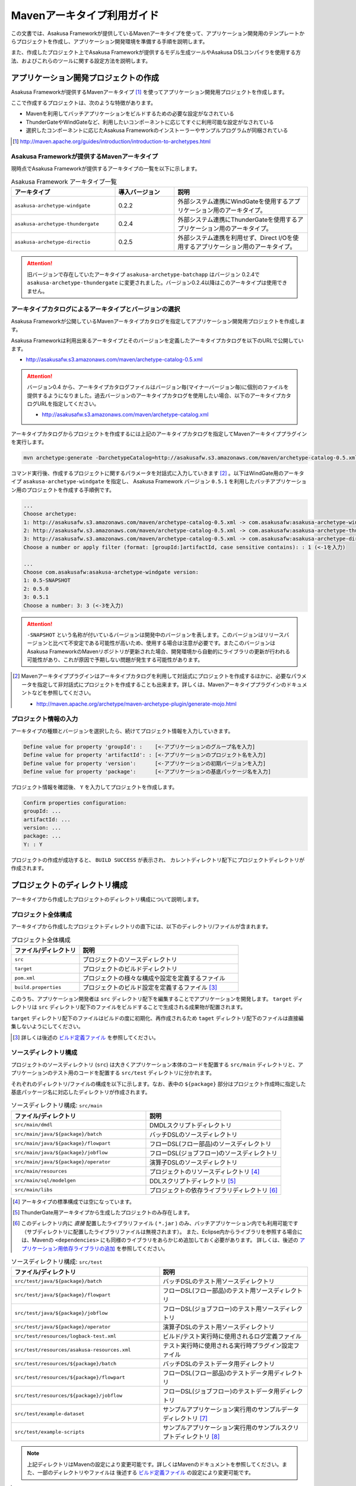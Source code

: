 ===========================
Mavenアーキタイプ利用ガイド
===========================
この文書では、Asakusa Frameworkが提供しているMavenアーキタイプを使って、アプリケーション開発用のテンプレートからプロジェクトを作成し、アプリケーション開発環境を準備する手順を説明します。

また、作成したプロジェクト上でAsakusa Frameworkが提供するモデル生成ツールやAsakusa DSLコンパイラを使用する方法、およびこれらのツールに関する設定方法を説明します。

アプリケーション開発プロジェクトの作成
======================================
Asakusa Frameworkが提供するMavenアーキタイプ [#]_ を使ってアプリケーション開発用プロジェクトを作成します。

ここで作成するプロジェクトは、次のような特徴があります。

* Mavenを利用してバッチアプリケーションをビルドするための必要な設定がなされている
* ThunderGateやWindGateなど、利用したいコンポーネントに応じてすぐに利用可能な設定がなされている
* 選択したコンポーネントに応じたAsakusa Frameworkのインストーラーやサンプルプログラムが同梱されている

..  [#] http://maven.apache.org/guides/introduction/introduction-to-archetypes.html

Asakusa Frameworkが提供するMavenアーキタイプ
--------------------------------------------
現時点でAsakusa Frameworkが提供するアーキタイプの一覧を以下に示します。

..  list-table:: Asakusa Framework アーキタイプ一覧
    :widths: 35 20 45
    :header-rows: 1
    
    * - アーキタイプ
      - 導入バージョン
      - 説明
    * - ``asakusa-archetype-windgate``
      - 0.2.2
      - 外部システム連携にWindGateを使用するアプリケーション用のアーキタイプ。
    * - ``asakusa-archetype-thundergate``
      - 0.2.4
      - 外部システム連携にThunderGateを使用するアプリケーション用のアーキタイプ。
    * - ``asakusa-archetype-directio``
      - 0.2.5
      - 外部システム連携を利用せず、Direct I/Oを使用するアプリケーション用のアーキタイプ。

..  attention::
    旧バージョンで存在していたアーキタイプ ``asakusa-archetype-batchapp`` はバージョン 0.2.4で ``asakusa-archetype-thundergate`` に変更されました。バージョン0.2.4以降はこのアーキタイプは使用できません。

.. _archetype-catalog:

アーキタイプカタログによるアーキタイプとバージョンの選択
--------------------------------------------------------
Asakusa Frameworkが公開しているMavenアーキタイプカタログを指定してアプリケーション開発用プロジェクトを作成します。

Asakusa Frameworkは利用出来るアーキタイプとそのバージョンを定義したアーキタイプカタログを以下のURLで公開しています。

* http://asakusafw.s3.amazonaws.com/maven/archetype-catalog-0.5.xml

..  Attention::
    バージョン0.4 から、アーキタイプカタログファイルはバージョン毎(マイナーバージョン毎)に個別のファイルを提供するようになりました。過去バージョンのアーキタイプカタログを使用したい場合、以下のアーキタイプカタログURLを指定してください。 

    * http://asakusafw.s3.amazonaws.com/maven/archetype-catalog.xml

アーキタイプカタログからプロジェクトを作成するには上記のアーキタイプカタログを指定してMavenアーキタイププラグインを実行します。

..  code-block:: sh

    mvn archetype:generate -DarchetypeCatalog=http://asakusafw.s3.amazonaws.com/maven/archetype-catalog-0.5.xml

コマンド実行後、作成するプロジェクトに関するパラメータを対話式に入力していきます [#]_ 。以下はWindGate用のアーキタイプ ``asakusa-archetype-windgate`` を指定し、 Asakusa Framework バージョン ``0.5.1`` を利用したバッチアプリケーション用のプロジェクトを作成する手順例です。

..  code-block:: sh

    ...
    Choose archetype:
    1: http://asakusafw.s3.amazonaws.com/maven/archetype-catalog-0.5.xml -> com.asakusafw:asakusa-archetype-windgate (-)
    2: http://asakusafw.s3.amazonaws.com/maven/archetype-catalog-0.5.xml -> com.asakusafw:asakusa-archetype-thundergate (-)
    3: http://asakusafw.s3.amazonaws.com/maven/archetype-catalog-0.5.xml -> com.asakusafw:asakusa-archetype-directio (-)
    Choose a number or apply filter (format: [groupId:]artifactId, case sensitive contains): : 1 (<-1を入力)

    ...
    Choose com.asakusafw:asakusa-archetype-windgate version: 
    1: 0.5-SNAPSHOT
    2: 0.5.0
    3: 0.5.1
    Choose a number: 3: 3 (<-3を入力)

..  attention::
    ``-SNAPSHOT`` という名称が付いているバージョンは開発中のバージョンを表します。このバージョンはリリースバージョンと比べて不安定である可能性が高いため、使用する場合は注意が必要です。またこのバージョンはAsakusa FrameworkのMavenリポジトリが更新された場合、開発環境から自動的にライブラリの更新が行われる可能性があり、これが原因で予期しない問題が発生する可能性があります。

..  [#] Mavenアーキタイププラグインはアーキタイプカタログを利用して対話式にプロジェクトを作成するほかに、必要なパラメータを指定して非対話式にプロジェクトを作成することも出来ます。詳しくは、Mavenアーキタイププラグインのドキュメントなどを参照してください。

    * http://maven.apache.org/archetype/maven-archetype-plugin/generate-mojo.html

プロジェクト情報の入力
----------------------
アーキタイプの種類とバージョンを選択したら、続けてプロジェクト情報を入力していきます。

..  code-block:: sh

    Define value for property 'groupId': :    [<-アプリケーションのグループ名を入力] 
    Define value for property 'artifactId': : [<-アプリケーションのプロジェクト名を入力] 
    Define value for property 'version':      [<-アプリケーションの初期バージョンを入力]
    Define value for property 'package':      [<-アプリケーションの基底パッケージ名を入力]

プロジェクト情報を確認後、 ``Y`` を入力してプロジェクトを作成します。

..  code-block:: sh

    Confirm properties configuration:
    groupId: ...
    artifactId: ...
    version: ...
    package: ...
    Y: : Y

プロジェクトの作成が成功すると、 ``BUILD SUCCESS`` が表示され、
カレントディレクトリ配下にプロジェクトディレクトリが作成されます。


プロジェクトのディレクトリ構成
==============================
アーキタイプから作成したプロジェクトのディレクトリ構成について説明します。

プロジェクト全体構成
--------------------
アーキタイプから作成したプロジェクトディレクトリの直下には、以下のディレクトリ/ファイルが含まれます。

..  list-table::  プロジェクト全体構成
    :widths: 3 7
    :header-rows: 1
    
    * - ファイル/ディレクトリ
      - 説明
    * - ``src``
      - プロジェクトのソースディレクトリ
    * - ``target``
      - プロジェクトのビルドディレクトリ
    * - ``pom.xml``
      - プロジェクトの様々な構成や設定を定義するファイル
    * - ``build.properties``
      - プロジェクトのビルド設定を定義するファイル [#]_ 

このうち、アプリケーション開発者は ``src`` ディレクトリ配下を編集することでアプリケーションを開発します。
``target`` ディレクトリは ``src`` ディレクトリ配下のファイルをビルドすることで生成される成果物が配置されます。

``target`` ディレクトリ配下のファイルはビルドの度に初期化、再作成されるため
``taget`` ディレクトリ配下のファイルは直接編集しないようにしてください。

..  [#] 詳しくは後述の `ビルド定義ファイル`_ を参照してください。


ソースディレクトリ構成
----------------------
プロジェクトのソースディレクトリ (``src``) は大きくアプリケーション本体のコードを配置する ``src/main`` ディレクトリと、アプリケーションのテスト用のコードを配置する ``src/test`` ディレクトリに分かれます。

それぞれのディレクトリ/ファイルの構成を以下に示します。なお、表中の ``${package}`` 部分はプロジェクト作成時に指定した基底パッケージ名に対応したディレクトリが作成されます。

..  list-table:: ソースディレクトリ構成: ``src/main``
    :widths: 5 5
    :header-rows: 1
    
    * - ファイル/ディレクトリ
      - 説明
    * - ``src/main/dmdl``
      - DMDLスクリプトディレクトリ
    * - ``src/main/java/${package}/batch``
      - バッチDSLのソースディレクトリ
    * - ``src/main/java/${package}/flowpart``
      - フローDSL(フロー部品)のソースディレクトリ
    * - ``src/main/java/${package}/jobflow``
      - フローDSL(ジョブフロー)のソースディレクトリ
    * - ``src/main/java/${package}/operator``
      - 演算子DSLのソースディレクトリ
    * - ``src/main/resources``
      - プロジェクトのリソースディレクトリ [#]_
    * - ``src/main/sql/modelgen``
      - DDLスクリプトディレクトリ [#]_
    * - ``src/main/libs``
      - プロジェクトの依存ライブラリディレクトリ [#]_

..  [#] アーキタイプの標準構成では空になっています。
..  [#] ThunderGate用アーキタイプから生成したプロジェクトのみ存在します。
..  [#] このディレクトリ内に *直接* 配置したライブラリファイル ( ``*.jar`` ) のみ、バッチアプリケーション内でも利用可能です（サブディレクトリに配置したライブラリファイルは無視されます）。
        また、Eclipse内からライブラリを参照する場合には、Mavenの ``<dependencies>`` にも同様のライブラリをあらかじめ追加しておく必要があります。
        詳しくは、後述の `アプリケーション用依存ライブラリの追加`_ を参照してください。

..  list-table:: ソースディレクトリ構成: ``src/test``
    :widths: 5 5
    :header-rows: 1
    
    * - ファイル/ディレクトリ
      - 説明
    * - ``src/test/java/${package}/batch``
      - バッチDSLのテスト用ソースディレクトリ
    * - ``src/test/java/${package}/flowpart``
      - フローDSL(フロー部品)のテスト用ソースディレクトリ
    * - ``src/test/java/${package}/jobflow``
      - フローDSL(ジョブフロー)のテスト用ソースディレクトリ
    * - ``src/test/java/${package}/operator``
      - 演算子DSLのテスト用ソースディレクトリ
    * - ``src/test/resources/logback-test.xml``
      - ビルド/テスト実行時に使用されるログ定義ファイル
    * - ``src/test/resources/asakusa-resources.xml``
      - テスト実行時に使用される実行時プラグイン設定ファイル
    * - ``src/test/resources/${package}/batch``
      - バッチDSLのテストデータ用ディレクトリ
    * - ``src/test/resources/${package}/flowpart``
      - フローDSL(フロー部品)のテストデータ用ディレクトリ
    * - ``src/test/resources/${package}/jobflow``
      - フローDSL(ジョブフロー)のテストデータ用ディレクトリ
    * - ``src/test/example-dataset``
      - サンプルアプリケーション実行用のサンプルデータディレクトリ [#]_
    * - ``src/test/example-scripts``
      - サンプルアプリケーション実行用のサンプルスクリプトディレクトリ [#]_

..  note::
     上記ディレクトリはMavenの設定により変更可能です。詳しくはMavenのドキュメントを参照してください。また、一部のディレクトリやファイルは 後述する `ビルド定義ファイル`_ の設定により変更可能です。

..  [#] サンプルアプリケーションをYAESSから実行する際に利用するサンプルデータが含まれます。詳しくは :doc:`../introduction/start-guide` や 各外部連携モジュールのスタートガイドを参照してください。
..  [#] サンプルアプリケーションのデプロイ/実行例を示したスクリプトが含まれます。一部のアーキタイプでは環境依存の実装や環境の初期化処理が含まれるため、実行前に必ずスクリプトの内容を確認してください。

ビルドディレクトリ構成
----------------------
プロジェクトのビルドディレクトリ (``target``) はMavenの各フェーズの実行に対応したビルド成果物が作成されます。

ビルドディレクトリのディレクトリ/ファイルの構成を以下に示します [#]_ 。なお、表中の ``${artifactid}``, ``${version}`` 部分はプロジェクト作成時に指定したプロジェクト名, バージョンに対応した文字列が使用されます。

..  list-table:: ビルドディレクトリ構成
    :widths: 4 2 4
    :header-rows: 1
    
    * - ファイル/ディレクトリ
      - 生成フェーズ [#]_
      - 説明
    * - ``${artifactid}-batchapps-${version}.jar``
      - ``package``
      - Asakusa Frameworkバッチアプリケーション用アーカイブ [#]_
    * - ``${artifactid}-${version}.jar``
      - ``package``
      - Mavenにより生成される標準のjarアーカイブ [#]_
    * - ``${artifactid}-${version}-sources.jar``
      - ``package``
      - Mavenにより生成される標準のソースアーカイブ
    * - ``batchc``
      - ``package``
      - Batch DSLコンパイラが生成するバッチコンパイル結果の出力ディレクトリ
    * - ``batchcwork``
      - ``package``
      - Batch DSLコンパイラが使用するワークディレクトリ
    * - ``dmdl``
      - ``generate-sources``
      - DMDLジェネレータが生成するDMDLスクリプトディレクトリ [#]_
    * - ``excel``
      - ``generate-sources``
      - テストデータジェネレータが生成するテストデータテンプレート用ディレクトリ [#]_
    * - ``sql``
      - ``generate-sources``
      - 管理テーブル用DDL用のディレクトリ [#]_
    * - ``testdriver``
      - ``test``
      - テストドライバが使用するワークディレクトリ
    * - ``generated-sources/annotations/${package}/flowpart``
      - ``compile``
      - Operator DSLコンパイラが生成するフロー演算子
    * - ``generated-sources/annotations/${package}/operator``
      - ``compile``
      - Opretor DSLコンパイラが生成する演算子ファクトリと演算子実装クラス
    * - ``generated-sources/modelgen/${package}/modelgen``
      - ``generate-sources``
      - DMDLコンパイラによって生成されるデータモデルクラス用ディレクトリ

..  note::
    各種コンパイラやジェネレータについて詳しくは、 :doc:`../dmdl/index` や :doc:`../dsl/index`, :doc:`../testing/index` などのドキュメントを参照してください。
..  note::
     上記ディレクトリはMavenの設定により変更可能です。詳しくはMavenのドキュメントを参照してください。また、一部のディレクトリやファイルは 後述する `ビルド定義ファイル`_ の設定により変更可能です。

..  [#] ここで示すディレクトリ以外にも、実行するMavenのプラグインによって様々なディレクトリが生成されます。これらの詳細についてはMavenプラグインのドキュメントなどを参照してください。
..  [#] ファイル/ディレクトリを生成するMavenのフェーズ
..  [#] バッチコンパイルやバッチアプリケーションアーカイブについては、後述の `バッチコンパイルとバッチアプリケーションアーカイブの生成`_ を参照してください。
..  [#] Asakusa Frameworkで作成したアプリケーション実行では利用しません。詳しくは後述の `バッチコンパイルとバッチアプリケーションアーカイブの生成`_ を参照してください。
..  [#] ThunderGate用アーキタイプから生成したプロジェクトのみ生成されます。詳しくは ThunderGate の各ドキュメントを参照してください。
..  [#] テストデータテンプレートについては 後述の `テストデータテンプレートの生成`_ を参照してください。
..  [#] ThunderGate用アーキタイプから生成したプロジェクトのみ生成されます。詳しくは ThunderGate の各ドキュメントを参照してください。


データモデルクラスの生成
========================
Asakusa Frameworkでは、モデルの定義情報の記述するための言語としてDMDL(Data Model Definition Language) が提供されています。
モデル定義情報の記述方法については :doc:`../dmdl/index` を参照してください。

以下はモデルの定義情報を記述したスクリプトファイルの配置について説明します。

DMDLスクリプトの配置
--------------------
DMDLスクリプトはプロジェクトの ``src/main/dmdl`` [#]_ ディレクトリ以下に配置してください。
また、スクリプトのファイル名には ``.dmdl`` の拡張子を付けて、UTF-8エンコーディングで保存してください。

DMDLファイルは複数配置することが出来ます。上記ディレクトリ配下にサブディレクトリを作成し、そこにDMDLファイルを配置することも可能です。

..  [#] このディレクトリはプロジェクトの設定ファイル ``build.properties`` によって変更することが出来ます。詳しくは後述の `ビルド定義ファイル`_ を参照してください。

データモデルクラスの生成
------------------------
アーキタイプから作成したプロジェクトのpom.xmlに対して ``generate-sources`` フェーズを実行するとDMDLコンパイラが起動し、
``target/generated-sources/modelgen`` ディレクトリ以下にデータモデルに関するJavaソースファイルが生成されます。

..  code-block:: sh

    mvn clean generate-sources

データモデルクラスに使われるJavaパッケージ名は、デフォルトではアーキタイプ生成時に指定したパッケージ名の末尾に ``.modelgen`` を付加したパッケージになります。例えばアーキタイプ生成時に指定したパッケージが ``com.example`` の場合、データモデルクラスのパッケージ名は ``com.example.mogelgen`` になります [#]_ 。

..  attention::
    Mavenの実行時に ``clean`` フェーズを常に実行することで、DMDLスクリプトでモデルの名称を変えたとき時などに使わなくなったデータモデルクラスが削除されます。特に理由が無い限りは ``clean`` フェーズを常に実行するとよいでしょう。

..  [#] パッケージ名は、後述する `ビルド定義ファイル`_ の設定により変更することが出来ます。

テストデータテンプレートの生成
------------------------------
``generate-sources`` フェーズを実行すると、データモデルクラスの生成のほか、テストドライバを利用するテストで使用する テストデータテンプレート が ``target/excel`` 配下に生成されます。テストデータテンプレートについては、 :doc:`../testing/using-excel` を参照して下さい。

.. _maven-archetype-batch-compile:


バッチコンパイルとバッチアプリケーションアーカイブの生成
========================================================
Asakusa DSLで記述したバッチアプリケーションをHadoopクラスタにデプロイするためには、Asakusa DSLコンパイラを実行してバッチアプリケーション用のアーカイブファイルを作成します。

DSLコンパイラについての詳しい情報は :doc:`../dsl/user-guide` を参照してください。


バッチコンパイルの実行
----------------------
アーキタイプから作成したプロジェクトのpom.xmlに対して ``package`` フェーズを実行するとバッチコンパイルが実行されます。

..  code-block:: sh

    mvn clean package

Mavenの標準出力に ``BUILD SUCCESS`` が出力されればバッチコンパイルは成功です。バッチコンパイルが完了すると、 ``target`` ディレクトリにバッチコンパイル結果のアーカイブファイルが ``${artifactid}-batchapps-${version}.jar`` というファイル名で生成されます。

``${artifactid}-batchapps-${version}.jar`` はHadoopクラスタ上でjarファイルを展開してデプロイします。Hadoopクラスタへのアプリケーションのデプロイについては以下を参照してください。

* :doc:`../administration/deployment-with-windgate`
* :doc:`../administration/deployment-with-thundergate`
* :doc:`../administration/deployment-with-directio`

..  warning::
    バッチコンパイルを実行すると、 ``target`` ディレクトリ配下には ``${artifactid}-batchapps-${version}.jar`` の他に ``${artifactid}-${version}.jar`` , ``${artifactid}-${version}-sources.jar`` という名前のjarファイルも同時に作成されます。
    これらのファイルはMavenの標準の ``package`` フェーズの処理により作成されるjarファイルですが、Asakusa Frameworkではこれらのファイルは使用しません。
    これらのファイルをHadoopクラスタにデプロイしてもバッチアプリケーションとしては動作しないので注意してください。

..  attention::
    バッチコンパイルの最中 ( ``compileフェーズ`` ) にJavaのソースファイルのコンパイル時に以下の警告が表示されることがあります。
     
    ..  code-block:: sh
    
         [WARNING] ... src/main/java/example/flowpart/ExFlowPart.java:[20,23] シンボルを見つけられません。
         シンボル: クラス ExOperatorFactory
    
    これは、DSLコンパイラが「スパイラルコンパイル」という方式でコンパイルを段階的に実行している過程の警告であり、
    最終的にコンパイルが成功していれば問題ありません。

    より詳しくは、 :doc:`../dsl/user-guide` の :ref:`dsl-userguide-operator-dsl-compiler` を参照してください。

.. _batch-compile-option-with-pom:

バッチコンパイルオプションの指定
--------------------------------
バッチのビルドオプションを指定するには、pom.xmlのプロファイルに定義されているプロパティ ``asakusa.compiler.options`` に値を設定します。
設定できる値は「 ``+<有効にするオプション名>`` 」や「 ``-<無効にするオプション名>`` 」のように、オプション名の先頭に「 ``+`` 」や「 ``-`` 」を指定します。
また、複数のオプションを指定するには「 ``,`` 」(カンマ)でそれぞれを区切ります。

指定できるバッチコンパイルのオプションについては、 :doc:`../dsl/user-guide` の :ref:`batch-compile-options` を参照してください。

モジュールの取り込み
--------------------
バッチコンパイルの実行時に、 :doc:`../dsl/user-guide` の :ref:`include-fragment-module` に説明されているマーカーファイルを使用する方法を使って、バッチアプリケーションを構成する外部のライブラリを取り込むことが出来ます。

マーカファイルの指定によりバッチアプリケーションに取り込まれたライブラリ（フラグメントライブラリ）は、バッチコンパイル実行時に ( ``package`` フェーズ実行時に) 以下のようなログが出力されます。

..  code-block:: sh

     [java] 11:02:42 [main] INFO  c.a.c.testing.DirectFlowCompiler - フラグメントクラスライブラリを取り込みます: /home/asakusa/.m2/repository/example/example-model/1.0-SNAPSHOT/example-model-1.0-SNAPSHOT.jar
     [java] 11:02:42 [main] INFO  c.a.c.testing.DirectFlowCompiler - フラグメントクラスライブラリを取り込みます: /home/asakusa/.m2/repository/example/example-utils/1.0-SNAPSHOT/example-utils-1.0-SNAPSHOT.jar

.. _eclipse-configuration:

Eclipseを使ったアプリケーションの開発
=====================================
統合開発環境(IDE)にEclipseを使用する場合、開発環境にEclipseをインストールした上で、以下の設定を行います。

プロジェクトにEclipse用定義ファイルを追加する
---------------------------------------------
アプリケーション用プロジェクトにEclipseプロジェクト用の定義ファイルを追加します。このコマンドを実行することによってEclipseからプロジェクトをインポートすることが可能になります。

例えば、バッチアプリケーション用プロジェクト「example-app」のEclipse定義ファイルを作成するには、プロジェクトのディレクトリに移動し、以下のコマンドを実行します。

..  code-block:: sh

    cd example-app
    mvn eclipse:eclipse

EclipseからプロジェクトをImportするには、Eclipseのメニューから ``[File]`` -> ``[Import]`` -> ``[General]`` -> ``[Existing Projects into Workspace]`` を選択し、プロジェクトディレクトリを指定します。

..  code-block:: sh

    mvn clean eclipse:eclipse

Mavenプロジェクトへの変換(m2eプラグインの利用)
----------------------------------------------
m2eプラグインを使ってアプリケーション用プロジェクトをMavenプロジェクトに変換すると、Eclipse上からMavenを実行することが可能になるなど、いくつか便利な機能を使用できます。

Mavenプロジェクトへの変換は任意です。変換を行う場合は以下の手順に従ってください。

m2e buildhelper connector のインストール
~~~~~~~~~~~~~~~~~~~~~~~~~~~~~~~~~~~~~~~~
m2eの拡張機能である「m2e buildhelper connector」をインストールします。

1. Eclipseのメニューから ``[Window]`` -> ``[Preferences]`` -> ``[Maven]`` -> ``[Discovery]`` を選択し、ダイアログに表示される ``[Open Dialog]`` ボタンを押下します。
2. 「install m2e connectors」ダイアログが表示されるので、そのリストから「buildhelper」の項目のチェックをONにして ``[Finish]`` ボタンを押下します。
3. ウィザードに従ってm2e buildhelper connectorをインストールします。
    1. 「Install」ダイアログでは そのまま ``[Next>]`` ボタンを押下します。
    2. 「Install Details」ダイアログでは そのまま ``[Next>]`` ボタンを押下します。
    3. 「Review Licenses」ダイアログでは ``[I accept...]`` を選択して ``[Finish]`` ボタンを押下します。
    4. 「Security Warinig」ダイアログが表示された場合、そのまま ``[OK]`` ボタンを押下します。
    5. 「Software Updates」ダイアログではEclipseの再起動を促されるので、 ``[Yes]`` ボタンを押下してEclipseを再起動します。

Mavenプロジェクトへの変換
~~~~~~~~~~~~~~~~~~~~~~~~~
Eclipseのパッケージエクスプローラーからアプリケーション用プロジェクトを右クリックして ``[Configure]`` -> ``[Convert to Maven Project]`` を選択します。

これでMavenプロジェクトへの変換が行われました。アプリケーション用プロジェクトに対してMavenを実行する場合は、アプリケーション用プロジェクトを右クリックして ``[Run As]`` を選択するとサブメニューに ``[Maven build...]`` など、いくつかのMaven実行用メニューが表示されるのでこれを選択してください。

.. _application-dependency-library:

アプリケーション用依存ライブラリの追加
======================================
バッチアプリケーションの演算子から共通ライブラリ（Hadoopによって提供されているライブラリ以外のもの）を使用する場合は、まず通常のMavenを使ったアプリケーションと同様pom.xmlに依存定義( ``<dependency>`` )を追加します。
これに加えて、依存するjarファイルを以下に示す規定のディレクトリに配置する必要があります。

以下はJavaの日付ライブラリである `Joda Time`_ 2.1 を配置する例です。

..  _`Joda Time`: http://joda-time.sourceforge.net/

pom.xmlの編集
-------------

pom.xmlの ``<dependencies>`` 内に依存定義を追加します。

..  code-block:: xml

    <dependency>
        <groupId>joda-time</groupId>
        <artifactId>joda-time</artifactId>
        <version>2.1</version>
    </dependency>

依存ライブラリのコピー
----------------------

MavenのDependencyプラグイン [#]_ を利用して依存ライブラリを取得します。

..  code-block:: sh

    mvn dependency:copy-dependencies

上記のコマンドを実行すると、依存ライブラリがプロジェクト下の ``target/dependency`` 以下にコピーされます。

..  [#] http://maven.apache.org/plugins/maven-dependency-plugin/

プロジェクトの依存ライブラリディレクトリへjarファイルを配置
-----------------------------------------------------------
アプリケーション開発プロジェクトの「依存ライブラリディレクトリ」配下に配置すると、バッチアプリケーションアーカイブに自動的に含まれるようになります。

``target/dependency`` にコピーしたjarファイルから必要なものを選んで ``src/main/libs`` ディレクトリに配置します。

..  code-block:: sh

    mkdir src/main/libs
    cp target/dependency/joda-time-2.1.jar src/main/libs

Asakusaの拡張ライブラリディレクトリへjarファイルを配置
------------------------------------------------------
バッチアプリケーションの実行時に依存ライブラリを利用するもう一つの方法は、Asakusa Framework全体の「拡張ライブラリディレクトリ」に対象のjarファイルを直接配置してしまうことです。
拡張ライブラリディレクトリに追加したjarファイルは、実行時に全てのバッチアプリケーションから参照できます。

``target/dependency`` にコピーしたjarファイルから必要なものを選んで ``$ASAKUSA_HOME/ext/lib`` ディレクトリに配置します。

..  code-block:: sh

    cp target/dependency/joda-time-2.1.jar $ASAKUSA_HOME/ext/lib

ビルド定義ファイル
==================
アーキタイプから作成したプロジェクトの ``build.properties`` はプロジェクトのビルドや各種ツールの動作を設定します。設定項目について以下に説明します。

General Settings
----------------

  ``asakusa.database.enabled``
    *(asakusa-archetype-thundergateのみ)*

    ( ``true`` or ``false`` ) このプロパティをfalseにすると、モデル生成処理 ( ``generate-sources`` ) でデータベースに対する処理を行わなくなります。
    
    モデルの定義をDMDLのみで行う場合は、このオプションをfalseにするとデータベースを使用せずにモデル生成を行うことが可能になります。

  ``asakusa.database.target``
    *(asakusa-archetype-thundergateのみ)*

    モデル生成処理 ( ``generate-sources`` ) でデータベースを使用する場合に、データベース定義ファイルを特定するためのターゲット名を指定します。
    
    開発環境で使用するデータベース定義ファイルは、ローカルにインストールしたAsakusa FrameworkのThunderGate用データベース定義ファイル ( ``$ASAKUSA_HOME/bulkloader/conf/${asakusa.database.target}-jdbc.properties`` )を使用します。開発環境へのインストール時に本プロパティの設定値を使って左記ディレクトリにデータベース定義ファイルを生成します。
    
    通常はこの値を変更する必要はありませんが、ThnderGateのインポータ/エクスポータ記述でターゲット名を変更している場合にはターゲット名に合わせて変更します。また、１つの開発環境で複数のアプリケーションプロジェクトに対して作業している場合に、それぞれのプロジェクトでデータベースを分けておきたい場合に個別の値を指定すると便利です。
    
    なお、インポータ/エクスポータ記述で複数のデータソースを指定している場合は、本ターゲット名は使用しているデータソース名のうちいずれか１つのデータソースを使用し、データベース定義ファイルはターゲット分の定義ファイルを ``$ASAKUSA_HOME/bulkloader/conf`` 配下に配置します。その上で、定義ファイル内に記述するすべてのデータベース設定をすべて同じ内容にしてください（バージョン |version| ではAsakusa Frameworkのテストツールが複数データソースに対応していないため）。

Batch Compile Settings
----------------------

  ``asakusa.package.default``
    バッチコンパイル時に生成されるHadoopのジョブ、及びMapReduce関連クラスのJavaパッケージを指定します。デフォルト値はアーキタイプ生成時に指定した ``package`` の値に ``.batchapp`` を付与した値になります。

  ``asakusa.batchc.dir``
    バッチコンパイル時に生成されるHadoopのジョブ、及びMapReduce関連クラスの出力ディレクトリを指定します。 ``package`` フェーズを実行した時に生成されるjarファイルは、このディレクトリ配下のソースをアーカイブしたものになります。

  ``asakusa.compilerwork.dir``
    バッチコンパイル時にコンパイラが使用するワークディレクトリを指定します。

  ``asakusa.hadoopwork.dir``
    Asakusa Frameworkがジョブフローの実行毎にデータを配置するHadoopファイルシステム上のディレクトリを、ユーザのホームディレクトリからの相対パスで指定します。
    
    パスに文字列 ``${execution_id}`` が含まれる場合、ワークフローエンジンから指定されたexecution_idによって置換されます。デフォルト値はexecution_idが指定されているため、ジョブフローの実行毎にファイルシステム上は異なるディレクトリが使用されることになります。

Model Generator Settings
------------------------

  ``asakusa.modelgen.package``
    モデルジェネレータによるモデル生成時にデータモデルクラスに付与されるJavaパッケージを指定します。デフォルト値は、アーキタイプ生成時に指定した ``package`` の値に ``.modelgen`` を付与した値になります。

  ``asakusa.modelgen.includes``
    ``generate-sources`` フェーズ実行時にモデルジェネレータ、およびテストデータテンプレート生成ツールが生成対象とするモデル名を正規表現の書式で指定します。
    
  ``asakusa.modelgen.excludes``
    ``generate-sources`` フェーズ実行時にモデルジェネレータ、およびテストデータテンプレート生成ツールが生成対象外とするモデル名を正規表現の書式で指定します。デフォルト値はThunderGateが使用する管理テーブルを生成対象外とするよう指定されています。特に理由が無い限り、デフォルト値で指定されている値は削除しないようにして下さい。

  ``asakusa.modelgen.sid.column``
    *(asakusa-archetype-thundergateのみ)*

    ThunderGateが入出力を行う業務テーブルのシステムIDカラム名を指定します。この値はThunderGate用のデータベースノード用プロパティファイル( ``bulkloader-conf-db.properties`` )のプロパティ ``table.sys-column-sid`` と同じ値を指定してください。この項目はThunderGateキャッシュを使用する場合にのみ必要です。

  ``asakusa.modelgen.timestamp.column``
    *(asakusa-archetype-thundergateのみ)*

    ThunderGateが入出力を行う業務テーブルの更新日時カラム名を指定します。この値はThunderGate用のデータベースノード用プロパティファイル( ``bulkloader-conf-db.properties`` )のプロパティ ``table.sys-column-updt-date`` と同じ値を指定してください。この項目はThunderGateキャッシュを使用する場合にのみ必要です。

  ``asakusa.modelgen.delete.column``
    *(asakusa-archetype-thundergateのみ)*

    ThunderGateが入出力を行う業務テーブルの論理削除フラグカラム名を指定します。この項目はThunderGateキャッシュを使用する場合にのみ必要です。

  ``asakusa.modelgen.delete.value``
    *(asakusa-archetype-thundergateのみ)*

    ThunderGateが入出力を行う業務テーブルの論理削除フラグが削除されたことを示す値を指定します。この項目はThunderGateキャッシュを使用する場合にのみ必要です。

  ``asakusa.modelgen.output``
    モデルジェネレータが生成するデータモデルクラス用Javaソースの出力ディレクトリを指定します。アーキタイプが提供するEclipseの設定情報と対応しているため、特に理由が無い限りはデフォルト値を変更しないようにしてください。この値を変更する場合、合わせてpom.xmlの修正も必要となります。

  ``asakusa.dmdl.encoding``
    DMDLスクリプトが使用する文字エンコーディングを指定します。

  ``asakusa.dmdl.dir``
    DMDLスクリプトを配置するディレクトリを指定します。

ThunderGate Settings
--------------------

  ``asakusa.bulkloader.tables``
    *(asakusa-archetype-thundergateのみ)*

    ``generate-sources`` フェーズ実行時に生成されるThunderGate管理テーブル用DDLスクリプト（後述の ``asakusa.bulkloader.genddl`` で指定したファイル）に含める対象テーブルを指定します。このプロパティにインポート、及びエクスポート対象テーブルのみを指定することで、余分な管理テーブルの生成を抑止することが出来ます。開発時にはデフォルト（コメントアウト）の状態で特に問題ありません。

  ``asakusa.bulkloader.genddl``
    *(asakusa-archetype-thundergateのみ)*

    ``generate-sources`` フェーズ実行時に生成されるThunderGate管理テーブル用DDLスクリプトのファイルパスを指定します。

  ``asakusa.dmdl.fromddl.output``
    *(asakusa-archetype-thundergateのみ)*

    ``generate-sources`` フェーズ実行時にモデル定義情報となるDDLスクリプトから生成するDMDLスクリプトの出力先を指定します。

TestDriver Settings
-------------------

  ``asakusa.testdatasheet.generate``
    ( ``true`` or ``false`` ) このプロパティをfalseにすると、 ``generate-sources`` フェーズ実行時にテストデータテンプレートの作成を行わないようになります。テストドライバを使ったテストにおいて、テストデータの定義をExcelシート以外で管理する場合はfalseに設定してください。

  ``asakusa.testdatasheet.format``
    ``generate-sources`` フェーズ実行時に生成されるテストデータテンプレートのフォーマットを指定します。以下の値を指定することが出来ます。
      * ``DATA``: テストデータテンプレートにテストデータの入力データ用シートのみを含めます。
      * ``RULE``: テストデータテンプレートにテストデータの検証ルール用シートのみを含めます。
      * ``INOUT``: テストデータテンプレートにテストデータの入力データ用シートと出力（期待値）用シートを含めます。
      * ``INSPECT``: テストデータテンプレートにテストデータの出力（期待値）用シートと検証ルール用シートのみを含めます。
      * ``ALL``: テストデータテンプレートに入力データ用シート、出力（期待値）用シート、検証ルール用シートを含めます。

  ``asakusa.testdatasheet.output``
    ``generate-sources`` フェーズ実行時に生成されるテストデータテンプレートの出力ディレクトリを指定します。

  ``asakusa.testdriver.compilerwork.dir``
    テストドライバの実行時にテストドライバの内部で実行されるバッチコンパイルに対してコンパイラが使用するワークディレクトリを指定します。 
    
    ``asakusa.compilerwork.dir`` と同じ働きですが、この項目はテストドライバの実行時にのみ使われます。

  ``asakusa.testdriver.hadoopwork.dir``
    テストドライバの実行時にテストドライバの内部で使用される、ジョブフローの実行毎にデータを配置するHadoopファイルシステム上のディレクトリを、ユーザのホームディレクトリからの相対パスで指定します。Hadoopのスタンドアロンモード使用時には、OS上のユーザのホームディレクトリが使用されます。

    ``asakusa.hadoopwork.dir`` と同じ働きですが、この項目はテストドライバの実行時にのみ使われます。

TestDriver Settings (for Asakusa 0.1 asakusa-test-tools)
--------------------------------------------------------

  ``asakusa.testdatasheet.v01.generate``
    *(asakusa-archetype-thundergateのみ)*

    ( ``true`` or ``false`` ) Asakusa Framework 0.1 仕様のテストデータテンプレートを出力するかを設定します（デフォルトは出力しない）。 このプロパティをtrueにすると、 ``generate-sources`` フェーズ実行時にテストデータテンプレートが ``target/excel_v01`` ディレクトリ配下に出力されるようになります。

  ``asakusa.testdriver.testdata.dir``
    *(asakusa-archetype-thundergateのみ)*

    テストドライバの実行時に、テストドライバが参照するテストデータテンプレートの配置ディレクトリを指定します。
    
    このプロパティは、テストドライバAPIのうち、Asakusa Framework 0.1 から存在する ``*TestDriver`` というクラスの実行時のみ使用されます。Asakusa Framework 0.2 から追加された ``*Tester`` 系のテストドライバAPIは、この値を使用せず、テストドライバ実行時のクラスパスからテストデータテンプレートを参照するようになっています。

  ``asakusa.excelgen.tables``
    *(asakusa-archetype-thundergateのみ)*

    Asakusa Framework 0.1 仕様のテストデータテンプレート生成ツールをMavenコマンドから実行 ( ``mvn exec:java -Dexec.mainClass=com.asakusafw.testtools.templategen.Main`` )した場合に、テストデータシート生成ツールが生成の対象とするテーブルをスペース区切りで指定します。
    

